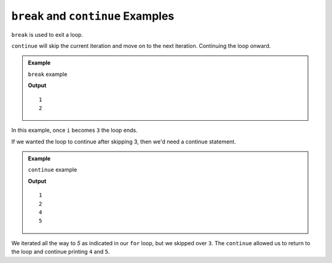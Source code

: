 .. _break-and-continue-examples:

``break`` and ``continue`` Examples
====================================

``break`` is used to exit a loop.

``continue`` will skip the current iteration and move on to the next iteration.  Continuing the loop onward.

.. admonition:: Example

   ``break`` example

   .. sourcecode:: csharp
      :linenos:

      for(int i = 1; i <=10; i++)
      {
         if (i == 3)
         {
            break;
         }
         Console.WriteLine(i);
      }
   
   **Output**

   ::

      1
      2


In this example, once ``i`` becomes ``3`` the loop ends.   

If we wanted the loop to continue after skipping 3, then we'd need a continue statement.


.. admonition:: Example

   ``continue`` example

   .. sourcecode:: csharp
      :linenos:

      for(int i = 1; i <=10; i++)
      {
         if (i == 3)
         {
            continue;
         }
         Console.WriteLine(i);
      }
   
   **Output**

   ::

      1
      2
      4
      5

We iterated all the way to `5` as indicated in our ``for`` loop, but we skipped over ``3``.   The ``continue`` allowed us to return to the loop and continue printing ``4`` and ``5``.